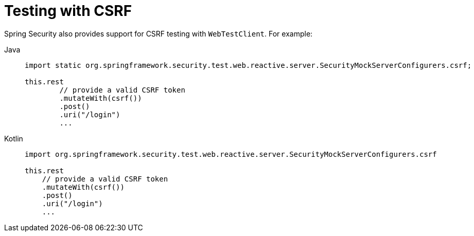 = Testing with CSRF

Spring Security also provides support for CSRF testing with `WebTestClient`.
For example:

[tabs]
======
Java::
+
[source,java,role="primary"]
----
import static org.springframework.security.test.web.reactive.server.SecurityMockServerConfigurers.csrf;

this.rest
	// provide a valid CSRF token
	.mutateWith(csrf())
	.post()
	.uri("/login")
	...
----

Kotlin::
+
[source,kotlin,role="secondary"]
----
import org.springframework.security.test.web.reactive.server.SecurityMockServerConfigurers.csrf

this.rest
    // provide a valid CSRF token
    .mutateWith(csrf())
    .post()
    .uri("/login")
    ...
----
======
